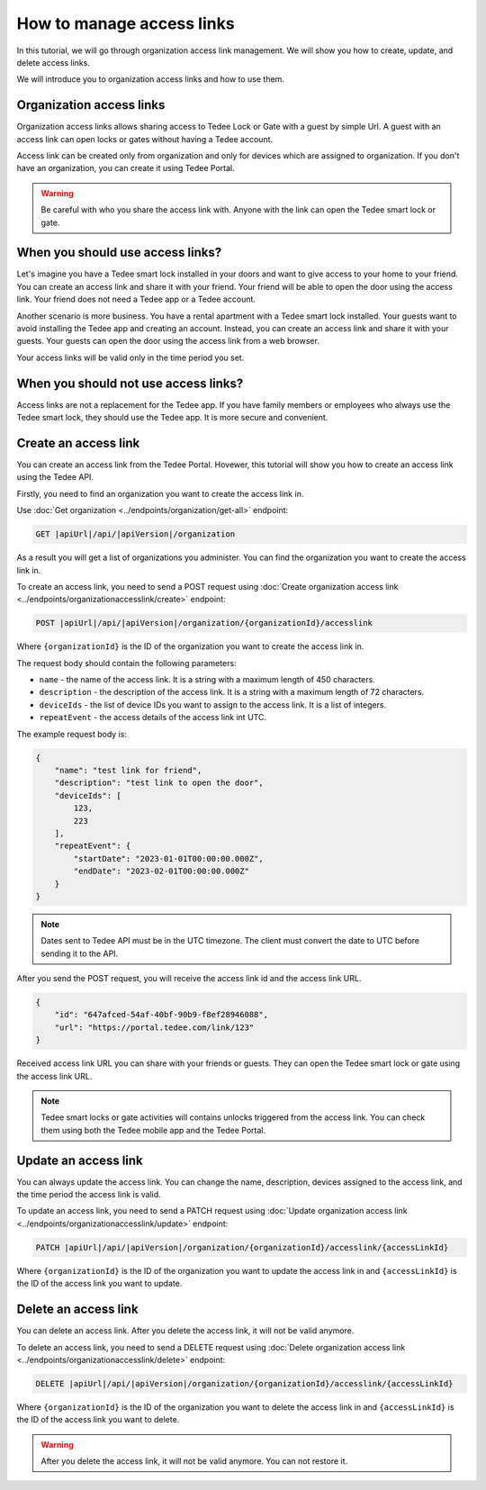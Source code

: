 How to manage access links
=========================================

In this tutorial, we will go through organization access link management. We will show you how to create, update, and delete access links.

We will introduce you to organization access links and how to use them.

Organization access links
--------------------------

Organization access links allows sharing access to Tedee Lock or Gate with a guest by simple Url. A guest with an access link can open locks or gates without having a Tedee account.

Access link can be created only from organization and only for devices which are assigned to organization. If you don't have an organization, you can create it using Tedee Portal.


.. warning::
   Be careful with who you share the access link with. Anyone with the link can open the Tedee smart lock or gate.

When you should use access links?
---------------------------------

Let's imagine you have a Tedee smart lock installed in your doors and want to give access to your home to your friend. You can create an access link and share it with your friend. Your friend will be able to open the door using the access link. Your friend does not need a Tedee app or a Tedee account.

Another scenario is more business. You have a rental apartment with a Tedee smart lock installed. Your guests want to avoid installing the Tedee app and creating an account. Instead, you can create an access link and share it with your guests. Your guests can open the door using the access link from a web browser.

Your access links will be valid only in the time period you set.

When you should not use access links?
-------------------------------------

Access links are not a replacement for the Tedee app. If you have family members or employees who always use the Tedee smart lock, they should use the Tedee app. It is more secure and convenient. 

Create an access link
---------------------

You can create an access link from the Tedee Portal. Hovewer, this tutorial will show you how to create an access link using the Tedee API.

Firstly, you need to find an organization you want to create the access link in.

Use :doc:`Get organization <../endpoints/organization/get-all>` endpoint:

.. code-block:: sh

    GET |apiUrl|/api/|apiVersion|/organization

As a result you will get a list of organizations you administer. You can find the organization you want to create the access link in.

To create an access link, you need to send a POST request using :doc:`Create organization access link <../endpoints/organizationaccesslink/create>` endpoint:

.. code-block:: sh

    POST |apiUrl|/api/|apiVersion|/organization/{organizationId}/accesslink

Where ``{organizationId}`` is the ID of the organization you want to create the access link in.

The request body should contain the following parameters:

* ``name`` - the name of the access link. It is a string with a maximum length of 450 characters.
* ``description`` - the description of the access link. It is a string with a maximum length of 72 characters.
* ``deviceIds`` - the list of device IDs you want to assign to the access link. It is a list of integers.
* ``repeatEvent`` - the access details of the access link int UTC.

The example request body is:

.. code-block:: js

        {
            "name": "test link for friend",
            "description": "test link to open the door",
            "deviceIds": [
                123,
                223
            ],
            "repeatEvent": {
                "startDate": "2023-01-01T00:00:00.000Z",
                "endDate": "2023-02-01T00:00:00.000Z"
            }
        }

.. note::
    Dates sent to Tedee API must be in the UTC timezone. The client must convert the date to UTC before sending it to the API.

After you send the POST request, you will receive the access link id and the access link URL.

.. code-block:: js

        {
            "id": "647afced-54af-40bf-90b9-f8ef28946088",
            "url": "https://portal.tedee.com/link/123"
        }

Received access link URL you can share with your friends or guests. They can open the Tedee smart lock or gate using the access link URL.

.. note::
    Tedee smart locks or gate activities will contains unlocks triggered from the access link. You can check them using both the Tedee mobile app and the Tedee Portal.

Update an access link
---------------------

You can always update the access link. You can change the name, description, devices assigned to the access link, and the time period the access link is valid.

To update an access link, you need to send a PATCH request using :doc:`Update organization access link <../endpoints/organizationaccesslink/update>` endpoint:

.. code-block:: sh

    PATCH |apiUrl|/api/|apiVersion|/organization/{organizationId}/accesslink/{accessLinkId}

Where ``{organizationId}`` is the ID of the organization you want to update the access link in and ``{accessLinkId}`` is the ID of the access link you want to update.

Delete an access link
---------------------

You can delete an access link. After you delete the access link, it will not be valid anymore.

To delete an access link, you need to send a DELETE request using :doc:`Delete organization access link <../endpoints/organizationaccesslink/delete>` endpoint:

.. code-block:: sh

    DELETE |apiUrl|/api/|apiVersion|/organization/{organizationId}/accesslink/{accessLinkId}

Where ``{organizationId}`` is the ID of the organization you want to delete the access link in and ``{accessLinkId}`` is the ID of the access link you want to delete.

.. warning::
    After you delete the access link, it will not be valid anymore. You can not restore it.
